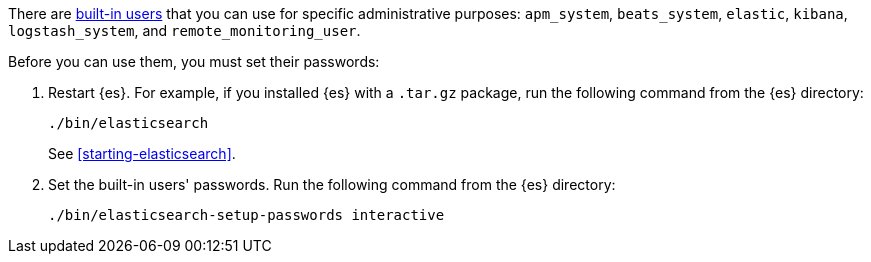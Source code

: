 There are <<built-in-users,built-in users>> that you can use for specific
administrative purposes: `apm_system`, `beats_system`, `elastic`, `kibana`,
`logstash_system`,  and `remote_monitoring_user`. 

Before you can use them, you must set their passwords:

. Restart {es}. For example, if you installed {es} with a `.tar.gz` package, run 
the following command from the {es} directory:
+
--
["source","sh",subs="attributes,callouts"]
----------------------------------------------------------------------
./bin/elasticsearch
----------------------------------------------------------------------

See <<starting-elasticsearch>>.
--

. Set the built-in users' passwords. Run the following command from the {es} 
directory:
+
--
["source","sh",subs="attributes,callouts"]
----------------------------------------------------------------------
./bin/elasticsearch-setup-passwords interactive
----------------------------------------------------------------------
--
